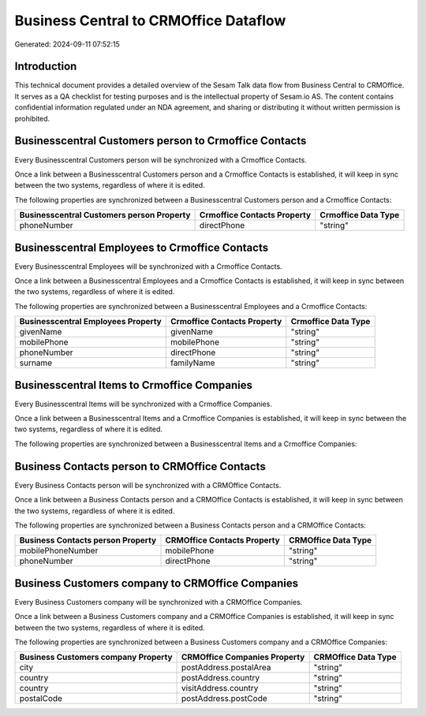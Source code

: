 ======================================
Business Central to CRMOffice Dataflow
======================================

Generated: 2024-09-11 07:52:15

Introduction
------------

This technical document provides a detailed overview of the Sesam Talk data flow from Business Central to CRMOffice. It serves as a QA checklist for testing purposes and is the intellectual property of Sesam.io AS. The content contains confidential information regulated under an NDA agreement, and sharing or distributing it without written permission is prohibited.

Businesscentral Customers person to Crmoffice Contacts
------------------------------------------------------
Every Businesscentral Customers person will be synchronized with a Crmoffice Contacts.

Once a link between a Businesscentral Customers person and a Crmoffice Contacts is established, it will keep in sync between the two systems, regardless of where it is edited.

The following properties are synchronized between a Businesscentral Customers person and a Crmoffice Contacts:

.. list-table::
   :header-rows: 1

   * - Businesscentral Customers person Property
     - Crmoffice Contacts Property
     - Crmoffice Data Type
   * - phoneNumber
     - directPhone
     - "string"


Businesscentral Employees to Crmoffice Contacts
-----------------------------------------------
Every Businesscentral Employees will be synchronized with a Crmoffice Contacts.

Once a link between a Businesscentral Employees and a Crmoffice Contacts is established, it will keep in sync between the two systems, regardless of where it is edited.

The following properties are synchronized between a Businesscentral Employees and a Crmoffice Contacts:

.. list-table::
   :header-rows: 1

   * - Businesscentral Employees Property
     - Crmoffice Contacts Property
     - Crmoffice Data Type
   * - givenName
     - givenName
     - "string"
   * - mobilePhone
     - mobilePhone
     - "string"
   * - phoneNumber
     - directPhone
     - "string"
   * - surname
     - familyName
     - "string"


Businesscentral Items to Crmoffice Companies
--------------------------------------------
Every Businesscentral Items will be synchronized with a Crmoffice Companies.

Once a link between a Businesscentral Items and a Crmoffice Companies is established, it will keep in sync between the two systems, regardless of where it is edited.

The following properties are synchronized between a Businesscentral Items and a Crmoffice Companies:

.. list-table::
   :header-rows: 1

   * - Businesscentral Items Property
     - Crmoffice Companies Property
     - Crmoffice Data Type


Business Contacts person to CRMOffice Contacts
----------------------------------------------
Every Business Contacts person will be synchronized with a CRMOffice Contacts.

Once a link between a Business Contacts person and a CRMOffice Contacts is established, it will keep in sync between the two systems, regardless of where it is edited.

The following properties are synchronized between a Business Contacts person and a CRMOffice Contacts:

.. list-table::
   :header-rows: 1

   * - Business Contacts person Property
     - CRMOffice Contacts Property
     - CRMOffice Data Type
   * - mobilePhoneNumber
     - mobilePhone
     - "string"
   * - phoneNumber
     - directPhone
     - "string"


Business Customers company to CRMOffice Companies
-------------------------------------------------
Every Business Customers company will be synchronized with a CRMOffice Companies.

Once a link between a Business Customers company and a CRMOffice Companies is established, it will keep in sync between the two systems, regardless of where it is edited.

The following properties are synchronized between a Business Customers company and a CRMOffice Companies:

.. list-table::
   :header-rows: 1

   * - Business Customers company Property
     - CRMOffice Companies Property
     - CRMOffice Data Type
   * - city
     - postAddress.postalArea
     - "string"
   * - country
     - postAddress.country
     - "string"
   * - country
     - visitAddress.country
     - "string"
   * - postalCode
     - postAddress.postCode
     - "string"

